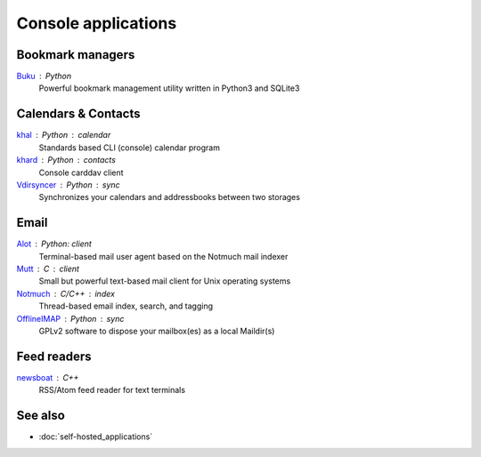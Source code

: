 Console applications
====================

Bookmark managers
-----------------

`Buku`__ : Python
  Powerful bookmark management utility written in Python3 and SQLite3

  __ https://github.com/jarun/Buku

Calendars & Contacts
--------------------

`khal`__ : Python : calendar
  Standards based CLI (console) calendar program

  __ https://lostpackets.de/khal/

`khard`__ : Python : contacts
  Console carddav client

  __ https://github.com/scheibler/khard

`Vdirsyncer`__ : Python : sync
  Synchronizes your calendars and addressbooks between two storages

  __ https://vdirsyncer.pimutils.org/en/stable/

Email
-----

`Alot`__ : Python: client
  Terminal-based mail user agent based on the Notmuch mail indexer

  __ https://github.com/pazz/alot

`Mutt`__ : C : client
  Small but powerful text-based mail client for Unix operating systems

  __ http://www.mutt.org/

`Notmuch`__ : C/C++ : index
  Thread-based email index, search, and tagging

  __ https://notmuchmail.org/

`OfflineIMAP`__ : Python : sync
  GPLv2 software to dispose your mailbox(es) as a local Maildir(s)

  __ https://www.offlineimap.org/

Feed readers
------------

`newsboat`__ : C++
  RSS/Atom feed reader for text terminals

  __ https://newsboat.org/

See also
--------

- :doc:`self-hosted_applications`

